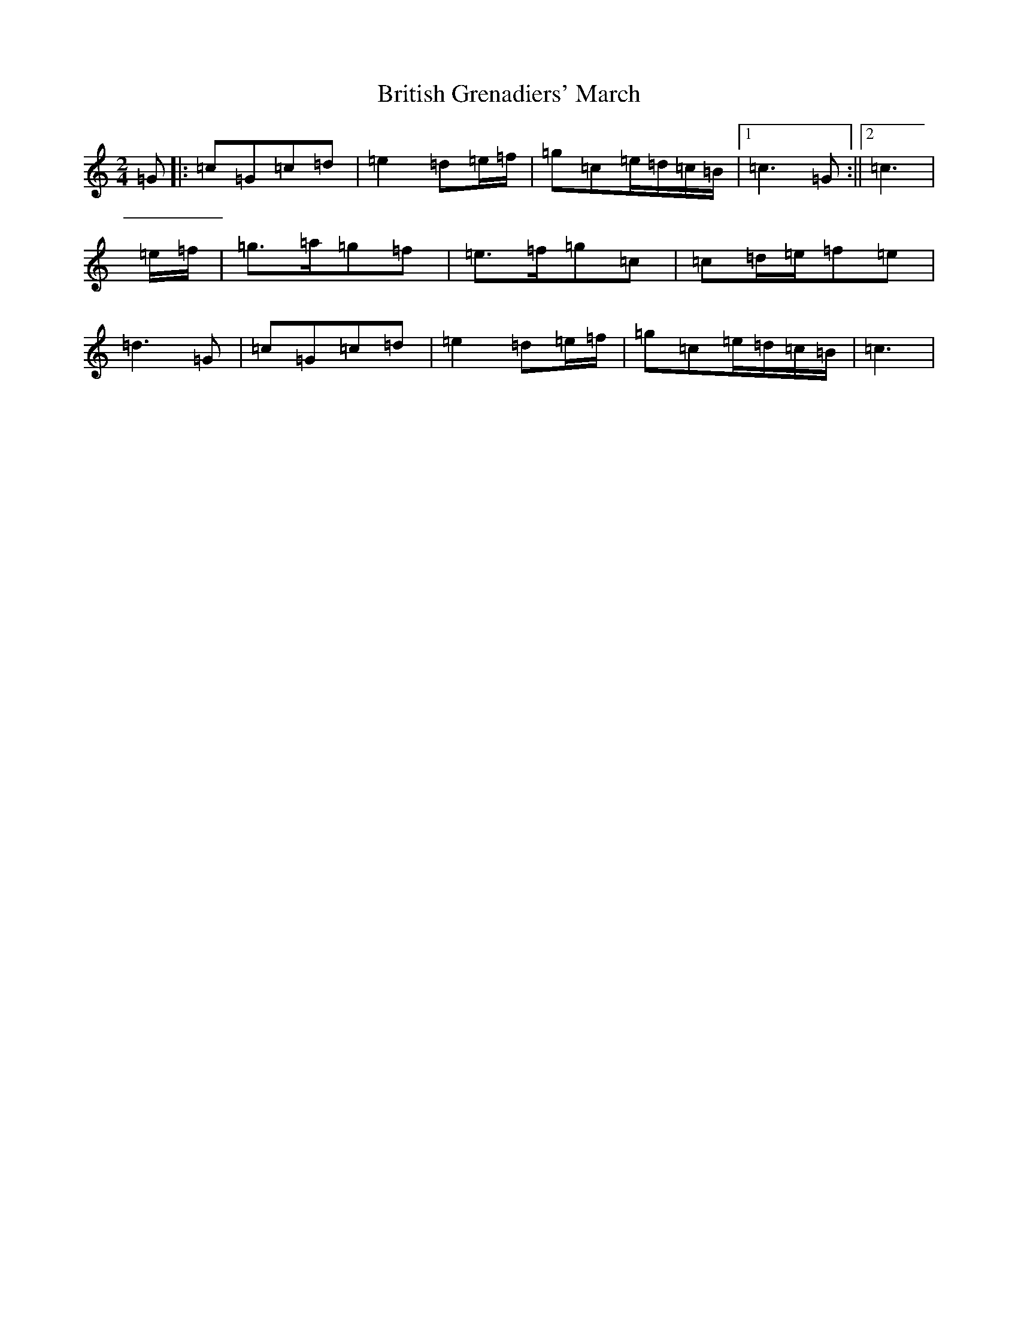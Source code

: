 X: 2690
T: British Grenadiers' March
S: https://thesession.org/tunes/6850#setting18435
R: polka
M:2/4
L:1/8
K: C Major
=G|:=c=G=c=d|=e2=d=e/2=f/2|=g=c=e/2=d/2=c/2=B/2|1=c3=G:||2=c3|=e/2=f/2|=g>=a=g=f|=e>=f=g=c|=c=d/2=e/2=f=e|=d3=G|=c=G=c=d|=e2=d=e/2=f/2|=g=c=e/2=d/2=c/2=B/2|=c3|